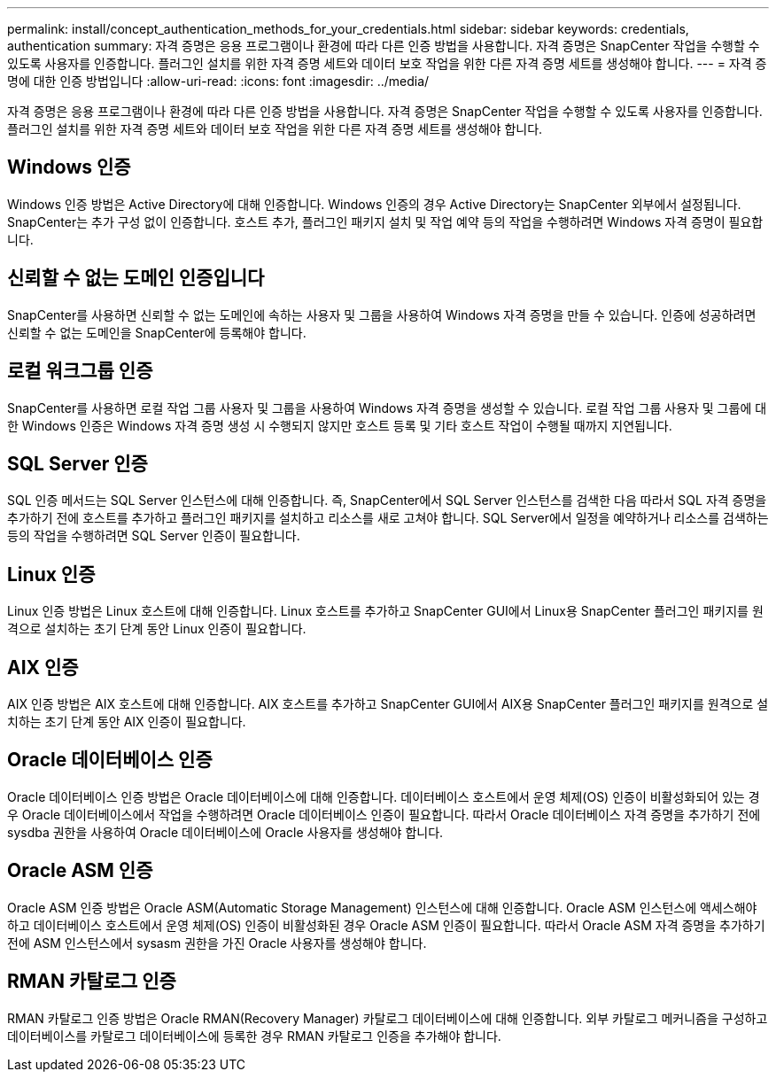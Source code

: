 ---
permalink: install/concept_authentication_methods_for_your_credentials.html 
sidebar: sidebar 
keywords: credentials, authentication 
summary: 자격 증명은 응용 프로그램이나 환경에 따라 다른 인증 방법을 사용합니다. 자격 증명은 SnapCenter 작업을 수행할 수 있도록 사용자를 인증합니다. 플러그인 설치를 위한 자격 증명 세트와 데이터 보호 작업을 위한 다른 자격 증명 세트를 생성해야 합니다. 
---
= 자격 증명에 대한 인증 방법입니다
:allow-uri-read: 
:icons: font
:imagesdir: ../media/


[role="lead"]
자격 증명은 응용 프로그램이나 환경에 따라 다른 인증 방법을 사용합니다. 자격 증명은 SnapCenter 작업을 수행할 수 있도록 사용자를 인증합니다. 플러그인 설치를 위한 자격 증명 세트와 데이터 보호 작업을 위한 다른 자격 증명 세트를 생성해야 합니다.



== Windows 인증

Windows 인증 방법은 Active Directory에 대해 인증합니다. Windows 인증의 경우 Active Directory는 SnapCenter 외부에서 설정됩니다. SnapCenter는 추가 구성 없이 인증합니다. 호스트 추가, 플러그인 패키지 설치 및 작업 예약 등의 작업을 수행하려면 Windows 자격 증명이 필요합니다.



== 신뢰할 수 없는 도메인 인증입니다

SnapCenter를 사용하면 신뢰할 수 없는 도메인에 속하는 사용자 및 그룹을 사용하여 Windows 자격 증명을 만들 수 있습니다. 인증에 성공하려면 신뢰할 수 없는 도메인을 SnapCenter에 등록해야 합니다.



== 로컬 워크그룹 인증

SnapCenter를 사용하면 로컬 작업 그룹 사용자 및 그룹을 사용하여 Windows 자격 증명을 생성할 수 있습니다. 로컬 작업 그룹 사용자 및 그룹에 대한 Windows 인증은 Windows 자격 증명 생성 시 수행되지 않지만 호스트 등록 및 기타 호스트 작업이 수행될 때까지 지연됩니다.



== SQL Server 인증

SQL 인증 메서드는 SQL Server 인스턴스에 대해 인증합니다. 즉, SnapCenter에서 SQL Server 인스턴스를 검색한 다음 따라서 SQL 자격 증명을 추가하기 전에 호스트를 추가하고 플러그인 패키지를 설치하고 리소스를 새로 고쳐야 합니다. SQL Server에서 일정을 예약하거나 리소스를 검색하는 등의 작업을 수행하려면 SQL Server 인증이 필요합니다.



== Linux 인증

Linux 인증 방법은 Linux 호스트에 대해 인증합니다. Linux 호스트를 추가하고 SnapCenter GUI에서 Linux용 SnapCenter 플러그인 패키지를 원격으로 설치하는 초기 단계 동안 Linux 인증이 필요합니다.



== AIX 인증

AIX 인증 방법은 AIX 호스트에 대해 인증합니다. AIX 호스트를 추가하고 SnapCenter GUI에서 AIX용 SnapCenter 플러그인 패키지를 원격으로 설치하는 초기 단계 동안 AIX 인증이 필요합니다.



== Oracle 데이터베이스 인증

Oracle 데이터베이스 인증 방법은 Oracle 데이터베이스에 대해 인증합니다. 데이터베이스 호스트에서 운영 체제(OS) 인증이 비활성화되어 있는 경우 Oracle 데이터베이스에서 작업을 수행하려면 Oracle 데이터베이스 인증이 필요합니다. 따라서 Oracle 데이터베이스 자격 증명을 추가하기 전에 sysdba 권한을 사용하여 Oracle 데이터베이스에 Oracle 사용자를 생성해야 합니다.



== Oracle ASM 인증

Oracle ASM 인증 방법은 Oracle ASM(Automatic Storage Management) 인스턴스에 대해 인증합니다. Oracle ASM 인스턴스에 액세스해야 하고 데이터베이스 호스트에서 운영 체제(OS) 인증이 비활성화된 경우 Oracle ASM 인증이 필요합니다. 따라서 Oracle ASM 자격 증명을 추가하기 전에 ASM 인스턴스에서 sysasm 권한을 가진 Oracle 사용자를 생성해야 합니다.



== RMAN 카탈로그 인증

RMAN 카탈로그 인증 방법은 Oracle RMAN(Recovery Manager) 카탈로그 데이터베이스에 대해 인증합니다. 외부 카탈로그 메커니즘을 구성하고 데이터베이스를 카탈로그 데이터베이스에 등록한 경우 RMAN 카탈로그 인증을 추가해야 합니다.
